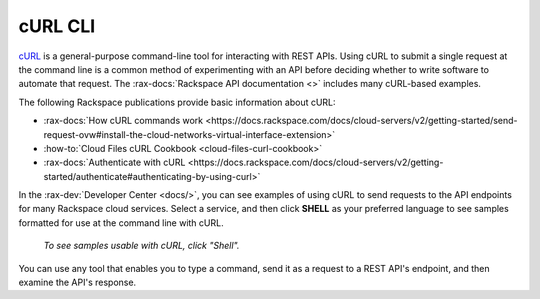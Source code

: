 .. _curl:

^^^^^^^^
cURL CLI
^^^^^^^^
`cURL <http://curl.haxx.se/>`__
is a general-purpose command-line tool
for interacting with REST APIs.
Using cURL to submit a single request at the command line is
a common method of experimenting with an API before deciding
whether to write software to automate that request. The
:rax-docs:`Rackspace API documentation <>`
includes
many cURL-based examples.

The following Rackspace publications provide basic information
about cURL:

* :rax-docs:`How cURL commands work <https://docs.rackspace.com/docs/cloud-servers/v2/getting-started/send-request-ovw#install-the-cloud-networks-virtual-interface-extension>`
* :how-to:`Cloud Files cURL Cookbook <cloud-files-curl-cookbook>`
* :rax-docs:`Authenticate with cURL <https://docs.rackspace.com/docs/cloud-servers/v2/getting-started/authenticate#authenticating-by-using-curl>`

In the
:rax-dev:`Developer Center <docs/>`,
you can see examples of using cURL to
send requests to the API endpoints
for many Rackspace cloud services.
Select a service, and then click **SHELL** as your preferred
language to see samples formatted for use at the
command line with cURL.

.. figure:: /_images/quickstart-shell.png
   :scale: 80%
   :alt: To see samples usable with cURL,
         click Shell.

   *To see samples usable with cURL,
   click "Shell".*

You can use any tool that enables you to type a command, send it
as a request to a REST API's endpoint,
and then examine the API's response.
